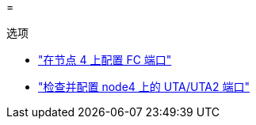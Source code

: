 = 


.选项
* link:set_fc_or_uta_uta2_config_node4.html#configure-FC-ports-on-node-4["在节点 4 上配置 FC 端口"]
* link:set_fc_or_uta_uta2_config_node4.html#check-and-configure-utauta2-ports-on-node4["检查并配置 node4 上的 UTA/UTA2 端口"]

